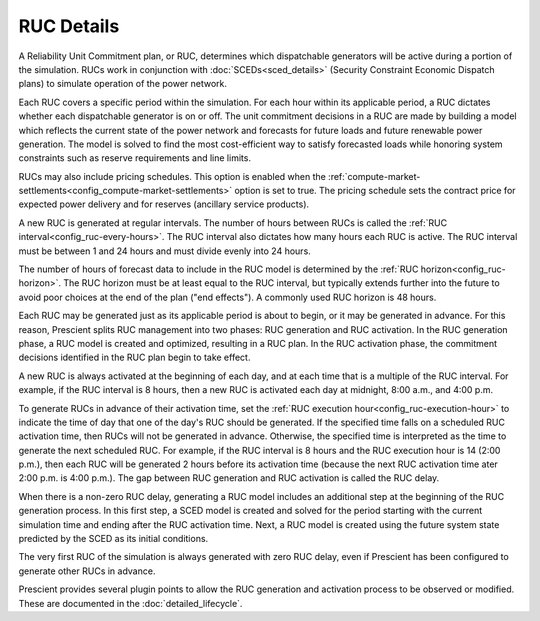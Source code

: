 RUC Details
===========

A Reliability Unit Commitment plan, or RUC, determines which dispatchable
generators will be active during a portion of the simulation. RUCs work in
conjunction with :doc:`SCEDs<sced_details>` (Security Constraint Economic
Dispatch plans) to simulate operation of the power network.

Each RUC covers a specific period within the simulation. For each hour within its
applicable period, a RUC dictates whether each dispatchable generator is on or off.
The unit commitment decisions in a RUC are made by building a model which reflects
the current state of the power network and forecasts for future loads and future
renewable power generation. The model is solved to find the most cost-efficient way
to satisfy forecasted loads while honoring system constraints such as reserve
requirements and line limits.

RUCs may also include pricing schedules. This option is enabled when the
:ref:`compute-market-settlements<config_compute-market-settlements>` option
is set to true. The pricing schedule sets the contract price for expected power
delivery and for reserves (ancillary service products).

A new RUC is generated at regular intervals. The number of hours between RUCs is
called the :ref:`RUC interval<config_ruc-every-hours>`. The RUC interval also
dictates how many hours each RUC is active. The RUC interval must be between 1 and
24 hours and must divide evenly into 24 hours.

The number of hours of forecast data to include in the RUC model is determined by
the :ref:`RUC horizon<config_ruc-horizon>`. The RUC horizon must be at least
equal to the RUC interval, but typically extends further into the future to avoid
poor choices at the end of the plan ("end effects"). A commonly used RUC horizon is
48 hours.

Each RUC may be generated just as its applicable period is about to begin, or it
may be generated in advance. For this reason, Prescient splits RUC management
into two phases: RUC generation and RUC activation. In the RUC generation phase, a
RUC model is created and optimized, resulting in a RUC plan. In the RUC activation
phase, the commitment decisions identified in the RUC plan begin to take effect.

A new RUC is always activated at the beginning of each day, and at each time that
is a multiple of the RUC interval. For example, if the RUC interval is 8 hours,
then a new RUC is activated each day at midnight, 8:00 a.m., and 4:00 p.m.

To generate RUCs in advance of their activation time, set the :ref:`RUC execution
hour<config_ruc-execution-hour>` to indicate the time of day that one of the
day's RUC should be generated. If the specified time falls on a scheduled RUC
activation time, then RUCs will not be generated in advance. Otherwise, the
specified time is interpreted as the time to generate the next scheduled RUC. For
example, if the RUC interval is 8 hours and the RUC execution hour is 14 (2:00
p.m.), then each RUC will be generated 2 hours before its activation time (because
the next RUC activation time ater 2:00 p.m. is 4:00 p.m.). The gap between RUC
generation and RUC activation is called the RUC delay.

When there is a non-zero RUC delay, generating a RUC model includes an additional
step at the beginning of the RUC generation process. In this first step, a SCED
model is created and solved for the period starting with the current simulation
time and ending after the RUC activation time. Next, a RUC model is created using
the future system state predicted by the SCED as its initial conditions.

The very first RUC of the simulation is always generated with zero RUC delay, even
if Prescient has been configured to generate other RUCs in advance.

Prescient provides several plugin points to allow the RUC generation and activation
process to be observed or modified. These are documented in the
:doc:`detailed_lifecycle`.

